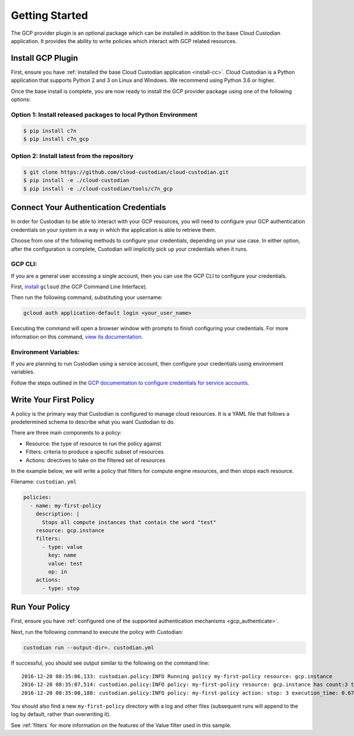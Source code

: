 .. _gcp_gettingstarted:

Getting Started
===========================

The GCP provider plugin is an optional package which can be installed in addition to
the base Cloud Custodian application. It provides the ability to write policies which
interact with GCP related resources.

.. _gcp_install-cc:

Install GCP Plugin
------------------

First, ensure you have :ref:`installed the base Cloud Custodian application <install-cc>`. 
Cloud Custodian is a Python application that supports Python 2 and 3 on Linux and Windows. 
We recommend using Python 3.6 or higher.

Once the base install is complete, you are now ready to install the GCP provider package
using one of the following options:

Option 1: Install released packages to local Python Environment
"""""""""""""""""""""""""""""""""""""""""""""""""""""""""""""""

.. code-block:: bash

    $ pip install c7n
    $ pip install c7n_gcp


Option 2: Install latest from the repository
"""""""""""""""""""""""""""""""""""""""""""""

.. code-block:: bash

    $ git clone https://github.com/cloud-custodian/cloud-custodian.git
    $ pip install -e ./cloud-custodian
    $ pip install -e ./cloud-custodian/tools/c7n_gcp

.. _gcp_authenticate:

Connect Your Authentication Credentials
---------------------------------------

In order for Custodian to be able to interact with your GCP resources, you will need to
configure your GCP authentication credentials on your system in a way in which the
application is able to retrieve them.

Choose from one of the following methods to configure your credentials, depending on your
use case. In either option, after the configuration is complete, Custodian will implicitly
pick up your credentials when it runs.

GCP CLI:
""""""""
If you are a general user accessing a single account, then you can use the GCP CLI to
configure your credentials.

First, `install <https://cloud.google.com/sdk/install>`_ ``gcloud`` (the GCP Command Line Interface).

Then run the following command, substituting your username:

.. code-block:: bash

    gcloud auth application-default login <your_user_name>

Executing the command will open a browser window with prompts to finish configuring
your credentials. For more information on this command,
`view its documentation <https://cloud.google.com/sdk/gcloud/reference/auth/login>`_.

Environment Variables:
""""""""""""""""""""""
If you are planning to run Custodian using a service account, then configure your credentials
using environment variables.

Follow the steps outlined in the 
`GCP documentation to configure credentials for service accounts. <https://cloud.google.com/docs/authentication/getting-started>`_

.. _gcp_write-policy:

Write Your First Policy
-----------------------
A policy is the primary way that Custodian is configured to manage cloud resources.
It is a YAML file that follows a predetermined schema to describe what you want
Custodian to do.

There are three main components to a policy:

* Resource: the type of resource to run the policy against
* Filters: criteria to produce a specific subset of resources
* Actions: directives to take on the filtered set of resources

In the example below, we will write a policy that filters for compute engine
resources, and then stops each resource.

Filename: ``custodian.yml``

.. code-block:: yaml

    policies:
      - name: my-first-policy
        description: |
          Stops all compute instances that contain the word "test"
        resource: gcp.instance
        filters:
          - type: value
            key: name
            value: test
            op: in
        actions:
          - type: stop

.. _gcp_run-policy:

Run Your Policy
---------------
First, ensure you have :ref:`configured one of the supported authentication mechanisms <gcp_authenticate>`.

Next, run the following command to execute the policy with Custodian:

.. code-block:: bash

    custodian run --output-dir=. custodian.yml

If successful, you should see output similar to the following on the command line::

    2016-12-20 08:35:06,133: custodian.policy:INFO Running policy my-first-policy resource: gcp.instance
    2016-12-20 08:35:07,514: custodian.policy:INFO policy: my-first-policy resource: gcp.instance has count:3 time:1.38
    2016-12-20 08:35:08,188: custodian.policy:INFO policy: my-first-policy action: stop: 3 execution_time: 0.67

You should also find a new ``my-first-policy`` directory with a log and other
files (subsequent runs will append to the log by default, rather than
overwriting it).

See :ref:`filters` for more information on the features of the Value filter used in this sample.
